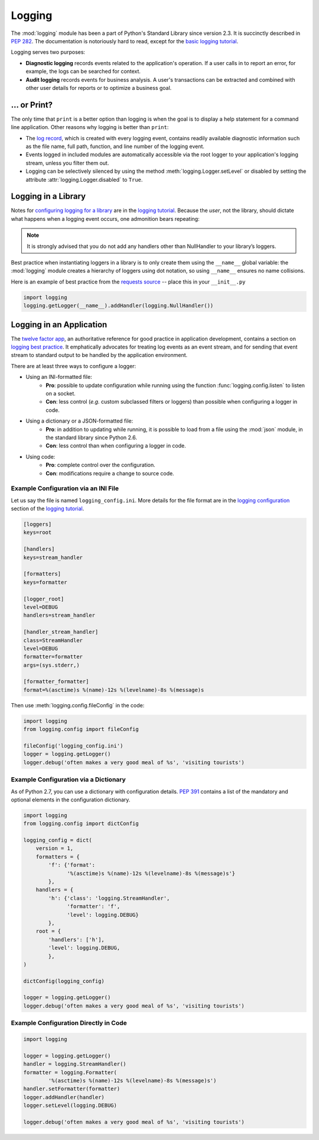 Logging
=======

.. image:: /_static/photos/35254379756_c9fe23f843_k_d.jpg

The :mod:`logging` module has been a part of Python's Standard Library since
version 2.3.  It is succinctly described in :pep:`282`.  The documentation
is notoriously hard to read, except for the `basic logging tutorial`_.

Logging serves two purposes:

- **Diagnostic logging** records events related to the application's
  operation. If a user calls in to report an error, for example, the logs
  can be searched for context.
- **Audit logging** records events for business analysis. A user's
  transactions can be extracted and combined with other user details for
  reports or to optimize a business goal.


... or Print?
-------------

The only time that ``print`` is a better option than logging is when
the goal is to display a help statement for a command line application.
Other reasons why logging is better than ``print``:

- The `log record`_, which is created with every logging event, contains
  readily available diagnostic information such as the file name, full path,
  function, and line number of the logging event.
- Events logged in included modules are automatically accessible via the root
  logger to your application's logging stream, unless you filter them out.
- Logging can be selectively silenced by using the method
  :meth:`logging.Logger.setLevel` or disabled by setting the attribute
  :attr:`logging.Logger.disabled` to ``True``.


Logging in a Library
--------------------

Notes for `configuring logging for a library`_ are in the
`logging tutorial`_.  Because the *user*, not the library, should
dictate what happens when a logging event occurs, one admonition bears
repeating:

.. note::
    It is strongly advised that you do not add any handlers other than
    NullHandler to your library’s loggers.


Best practice when instantiating loggers in a library is to only create them
using the ``__name__`` global variable: the :mod:`logging` module creates a
hierarchy of loggers using dot notation, so using ``__name__`` ensures
no name collisions.

Here is an example of best practice from the `requests source`_ -- place
this in your ``__init__.py``

.. code-block:: python

    import logging
    logging.getLogger(__name__).addHandler(logging.NullHandler())


Logging in an Application
-------------------------

The `twelve factor app <http://12factor.net>`_, an authoritative reference
for good practice in application development, contains a section on
`logging best practice <http://12factor.net/logs>`_. It emphatically
advocates for treating log events as an event stream, and for
sending that event stream to standard output to be handled by the
application environment.


There are at least three ways to configure a logger:

- Using an INI-formatted file:
    - **Pro**: possible to update configuration while running using the
      function :func:`logging.config.listen` to listen on a socket.
    - **Con**: less control (*e.g.* custom subclassed filters or loggers)
      than possible when configuring a logger in code.
- Using a dictionary or a JSON-formatted file:
    - **Pro**: in addition to updating while running, it is possible to load
      from a file using the :mod:`json` module, in the standard library since
      Python 2.6.
    - **Con**: less control than when configuring a logger in code.
- Using code:
    - **Pro**: complete control over the configuration.
    - **Con**: modifications require a change to source code.


Example Configuration via an INI File
~~~~~~~~~~~~~~~~~~~~~~~~~~~~~~~~~~~~~

Let us say the file is named ``logging_config.ini``.
More details for the file format are in the `logging configuration`_
section of the `logging tutorial`_.

.. code-block:: ini

    [loggers]
    keys=root

    [handlers]
    keys=stream_handler

    [formatters]
    keys=formatter

    [logger_root]
    level=DEBUG
    handlers=stream_handler

    [handler_stream_handler]
    class=StreamHandler
    level=DEBUG
    formatter=formatter
    args=(sys.stderr,)

    [formatter_formatter]
    format=%(asctime)s %(name)-12s %(levelname)-8s %(message)s


Then use :meth:`logging.config.fileConfig` in the code:

.. code-block:: python

    import logging
    from logging.config import fileConfig

    fileConfig('logging_config.ini')
    logger = logging.getLogger()
    logger.debug('often makes a very good meal of %s', 'visiting tourists')


Example Configuration via a Dictionary
~~~~~~~~~~~~~~~~~~~~~~~~~~~~~~~~~~~~~~

As of Python 2.7, you can use a dictionary with configuration details.
:pep:`391` contains a list of the mandatory and optional elements in
the configuration dictionary.

.. code-block:: python

    import logging
    from logging.config import dictConfig

    logging_config = dict(
        version = 1,
        formatters = {
            'f': {'format':
                  '%(asctime)s %(name)-12s %(levelname)-8s %(message)s'}
            },
        handlers = {
            'h': {'class': 'logging.StreamHandler',
                  'formatter': 'f',
                  'level': logging.DEBUG}
            },
        root = {
            'handlers': ['h'],
            'level': logging.DEBUG,
            },
    )

    dictConfig(logging_config)

    logger = logging.getLogger()
    logger.debug('often makes a very good meal of %s', 'visiting tourists')


Example Configuration Directly in Code
~~~~~~~~~~~~~~~~~~~~~~~~~~~~~~~~~~~~~~

.. code-block:: python

    import logging

    logger = logging.getLogger()
    handler = logging.StreamHandler()
    formatter = logging.Formatter(
            '%(asctime)s %(name)-12s %(levelname)-8s %(message)s')
    handler.setFormatter(formatter)
    logger.addHandler(handler)
    logger.setLevel(logging.DEBUG)

    logger.debug('often makes a very good meal of %s', 'visiting tourists')


.. _basic logging tutorial: http://docs.python.org/howto/logging.html#logging-basic-tutorial
.. _logging configuration: https://docs.python.org/howto/logging.html#configuring-logging
.. _logging tutorial: http://docs.python.org/howto/logging.html
.. _configuring logging for a library: https://docs.python.org/howto/logging.html#configuring-logging-for-a-library
.. _log record: https://docs.python.org/library/logging.html#logrecord-attributes
.. _requests source: https://github.com/kennethreitz/requests
